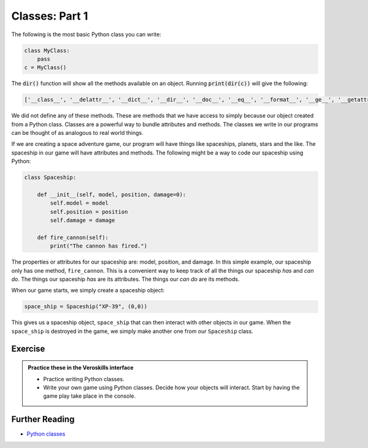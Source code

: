 Classes: Part 1
===============

The following is the most basic Python class you can write:

.. code-block:: python

    class MyClass:
        pass
    c = MyClass()

The :code:`dir()` function will show all the methods available on an object. Running :code:`print(dir(c))` will give the following:

.. code-block:: bash

    ['__class__', '__delattr__', '__dict__', '__dir__', '__doc__', '__eq__', '__format__', '__ge__', '__getattribute__', '__gt__', '__hash__', '__init__', '__init_subclass__', '__le__', '__lt__', '__module__', '__ne__', '__new__', '__reduce__', '__reduce_ex__', '__repr__', '__setattr__', '__sizeof__', '__str__', '__subclasshook__', '__weakref__']

We did not define any of these methods. These are methods that we have access to simply because our object created from a Python class. Classes are a powerful way to bundle attributes and methods. The classes we write in our programs can be thought of as analogous to real world things. 

If we are creating a space adventure game, our program will have things like spaceships, planets, stars and the like. The spaceship in our game will have attributes and methods. The following might be a way to code our spaceship using Python:


.. code-block:: python

    class Spaceship:

        def __init__(self, model, position, damage=0):
            self.model = model
            self.position = position
            self.damage = damage

        def fire_cannon(self):
            print("The cannon has fired.")

The properties or attributes for our spaceship are: model, position, and damage. In this simple example, our spaceship only has one method, ``fire_cannon``. This is a convenient way to keep track of all the things our spaceship *has* and *can do*. The things our spaceship *has* are its attributes. The things our *can do* are its methods.

When our game starts, we simply create a spaceship object:

.. code-block:: python

    space_ship = Spaceship("XP-39", (0,0))

This gives us a spaceship object, ``space_ship`` that can then interact with other objects in our game. When the ``space_ship`` is destroyed in the game, we simply make another one from our ``Spaceship`` class.


Exercise
++++++++

.. admonition:: Practice these in the Veroskills interface

   - Practice writing Python classes.
   - Write your own game using Python classes. Decide how your objects will interact. Start by having the game play take place in the console.



Further Reading
+++++++++++++++

- `Python classes <https://docs.python.org/3/tutorial/classes.html>`_ 